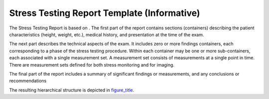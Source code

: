 .. _chapter_TT:

Stress Testing Report Template (Informative)
============================================

The Stress Testing Report is based on . The first part of the report
contains sections (containers) describing the patient characteristics
(height, weight, etc.), medical history, and presentation at the time of
the exam.

The next part describes the technical aspects of the exam. It includes
zero or more findings containers, each corresponding to a phase of the
stress testing procedure. Within each container may be one or more
sub-containers, each associated with a single measurement set. A
measurement set consists of measurements at a single point in time.
There are measurement sets defined for both stress monitoring and for
imaging.

The final part of the report includes a summary of significant findings
or measurements, and any conclusions or recommendations

The resulting hierarchical structure is depicted in
`figure_title <#figure_TT-1>`__.

